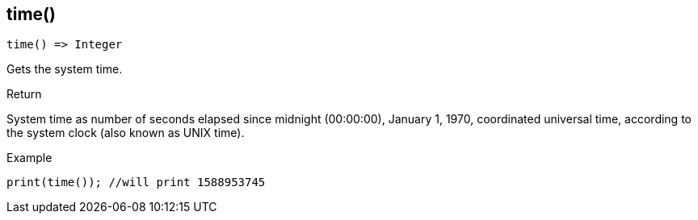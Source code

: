 [.nxsl-function]
[[func-time]]
== time()

[source,c]
----
time() => Integer
----

Gets the system time.

.Return
System time as number of seconds elapsed since midnight (00:00:00), January 1, 1970, coordinated universal time, according to the system clock (also known as UNIX time).

.Example
[.source]
....
print(time()); //will print 1588953745
....
